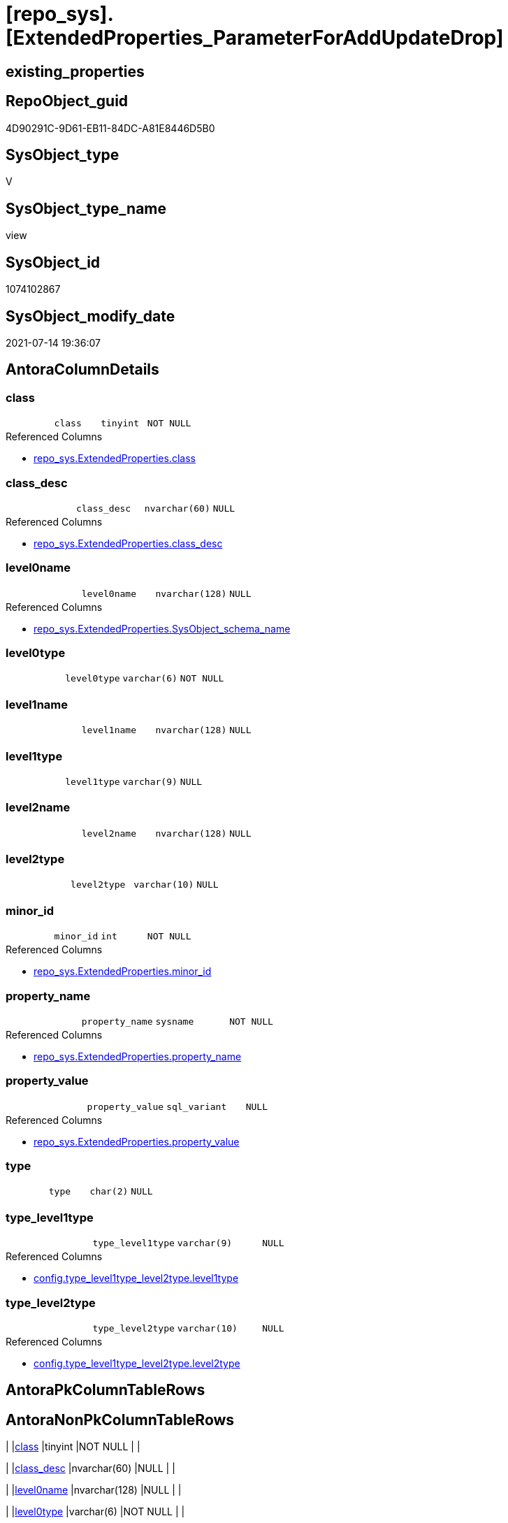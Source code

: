 = [repo_sys].[ExtendedProperties_ParameterForAddUpdateDrop]

== existing_properties

// tag::existing_properties[]
:ExistsProperty--antorareferencedlist:
:ExistsProperty--antorareferencinglist:
:ExistsProperty--referencedobjectlist:
:ExistsProperty--sql_modules_definition:
:ExistsProperty--FK:
:ExistsProperty--Columns:
// end::existing_properties[]

== RepoObject_guid

// tag::RepoObject_guid[]
4D90291C-9D61-EB11-84DC-A81E8446D5B0
// end::RepoObject_guid[]

== SysObject_type

// tag::SysObject_type[]
V 
// end::SysObject_type[]

== SysObject_type_name

// tag::SysObject_type_name[]
view
// end::SysObject_type_name[]

== SysObject_id

// tag::SysObject_id[]
1074102867
// end::SysObject_id[]

== SysObject_modify_date

// tag::SysObject_modify_date[]
2021-07-14 19:36:07
// end::SysObject_modify_date[]

== AntoraColumnDetails

// tag::AntoraColumnDetails[]
[[column-class]]
=== class

[cols="d,m,m,m,m,d"]
|===
|
|class
|tinyint
|NOT NULL
|
|
|===

.Referenced Columns
--
* xref:repo_sys.ExtendedProperties.adoc#column-class[+repo_sys.ExtendedProperties.class+]
--


[[column-class_desc]]
=== class_desc

[cols="d,m,m,m,m,d"]
|===
|
|class_desc
|nvarchar(60)
|NULL
|
|
|===

.Referenced Columns
--
* xref:repo_sys.ExtendedProperties.adoc#column-class_desc[+repo_sys.ExtendedProperties.class_desc+]
--


[[column-level0name]]
=== level0name

[cols="d,m,m,m,m,d"]
|===
|
|level0name
|nvarchar(128)
|NULL
|
|
|===

.Referenced Columns
--
* xref:repo_sys.ExtendedProperties.adoc#column-SysObject_schema_name[+repo_sys.ExtendedProperties.SysObject_schema_name+]
--


[[column-level0type]]
=== level0type

[cols="d,m,m,m,m,d"]
|===
|
|level0type
|varchar(6)
|NOT NULL
|
|
|===


[[column-level1name]]
=== level1name

[cols="d,m,m,m,m,d"]
|===
|
|level1name
|nvarchar(128)
|NULL
|
|
|===


[[column-level1type]]
=== level1type

[cols="d,m,m,m,m,d"]
|===
|
|level1type
|varchar(9)
|NULL
|
|
|===


[[column-level2name]]
=== level2name

[cols="d,m,m,m,m,d"]
|===
|
|level2name
|nvarchar(128)
|NULL
|
|
|===


[[column-level2type]]
=== level2type

[cols="d,m,m,m,m,d"]
|===
|
|level2type
|varchar(10)
|NULL
|
|
|===


[[column-minor_id]]
=== minor_id

[cols="d,m,m,m,m,d"]
|===
|
|minor_id
|int
|NOT NULL
|
|
|===

.Referenced Columns
--
* xref:repo_sys.ExtendedProperties.adoc#column-minor_id[+repo_sys.ExtendedProperties.minor_id+]
--


[[column-property_name]]
=== property_name

[cols="d,m,m,m,m,d"]
|===
|
|property_name
|sysname
|NOT NULL
|
|
|===

.Referenced Columns
--
* xref:repo_sys.ExtendedProperties.adoc#column-property_name[+repo_sys.ExtendedProperties.property_name+]
--


[[column-property_value]]
=== property_value

[cols="d,m,m,m,m,d"]
|===
|
|property_value
|sql_variant
|NULL
|
|
|===

.Referenced Columns
--
* xref:repo_sys.ExtendedProperties.adoc#column-property_value[+repo_sys.ExtendedProperties.property_value+]
--


[[column-type]]
=== type

[cols="d,m,m,m,m,d"]
|===
|
|type
|char(2)
|NULL
|
|
|===


[[column-type_level1type]]
=== type_level1type

[cols="d,m,m,m,m,d"]
|===
|
|type_level1type
|varchar(9)
|NULL
|
|
|===

.Referenced Columns
--
* xref:config.type_level1type_level2type.adoc#column-level1type[+config.type_level1type_level2type.level1type+]
--


[[column-type_level2type]]
=== type_level2type

[cols="d,m,m,m,m,d"]
|===
|
|type_level2type
|varchar(10)
|NULL
|
|
|===

.Referenced Columns
--
* xref:config.type_level1type_level2type.adoc#column-level2type[+config.type_level1type_level2type.level2type+]
--


// end::AntoraColumnDetails[]

== AntoraPkColumnTableRows

// tag::AntoraPkColumnTableRows[]














// end::AntoraPkColumnTableRows[]

== AntoraNonPkColumnTableRows

// tag::AntoraNonPkColumnTableRows[]
|
|<<column-class>>
|tinyint
|NOT NULL
|
|

|
|<<column-class_desc>>
|nvarchar(60)
|NULL
|
|

|
|<<column-level0name>>
|nvarchar(128)
|NULL
|
|

|
|<<column-level0type>>
|varchar(6)
|NOT NULL
|
|

|
|<<column-level1name>>
|nvarchar(128)
|NULL
|
|

|
|<<column-level1type>>
|varchar(9)
|NULL
|
|

|
|<<column-level2name>>
|nvarchar(128)
|NULL
|
|

|
|<<column-level2type>>
|varchar(10)
|NULL
|
|

|
|<<column-minor_id>>
|int
|NOT NULL
|
|

|
|<<column-property_name>>
|sysname
|NOT NULL
|
|

|
|<<column-property_value>>
|sql_variant
|NULL
|
|

|
|<<column-type>>
|char(2)
|NULL
|
|

|
|<<column-type_level1type>>
|varchar(9)
|NULL
|
|

|
|<<column-type_level2type>>
|varchar(10)
|NULL
|
|

// end::AntoraNonPkColumnTableRows[]

== AntoraIndexList

// tag::AntoraIndexList[]

// end::AntoraIndexList[]

== AntoraParameterList

// tag::AntoraParameterList[]

// end::AntoraParameterList[]

== AdocUspSteps

// tag::adocuspsteps[]

// end::adocuspsteps[]


== AntoraReferencedList

// tag::antorareferencedlist[]
* xref:config.type_level1type_level2type.adoc[]
* xref:repo_sys.ExtendedProperties.adoc[]
* xref:sys_dwh.objects.adoc[]
// end::antorareferencedlist[]


== AntoraReferencingList

// tag::antorareferencinglist[]
* xref:property.usp_sync_ExtendedProperties_Repo2Sys_Delete.adoc[]
* xref:property.usp_sync_ExtendedProperties_Repo2Sys_InsertUpdate.adoc[]
* xref:repo_sys.usp_dropextendedproperty_level_1.adoc[]
// end::antorareferencinglist[]


== exampleUsage

// tag::exampleusage[]

// end::exampleusage[]


== exampleUsage_2

// tag::exampleusage_2[]

// end::exampleusage_2[]


== exampleWrong_Usage

// tag::examplewrong_usage[]

// end::examplewrong_usage[]


== has_execution_plan_issue

// tag::has_execution_plan_issue[]

// end::has_execution_plan_issue[]


== has_get_referenced_issue

// tag::has_get_referenced_issue[]

// end::has_get_referenced_issue[]


== has_history

// tag::has_history[]

// end::has_history[]


== has_history_columns

// tag::has_history_columns[]

// end::has_history_columns[]


== is_persistence

// tag::is_persistence[]

// end::is_persistence[]


== is_persistence_check_duplicate_per_pk

// tag::is_persistence_check_duplicate_per_pk[]

// end::is_persistence_check_duplicate_per_pk[]


== is_persistence_check_for_empty_source

// tag::is_persistence_check_for_empty_source[]

// end::is_persistence_check_for_empty_source[]


== is_persistence_delete_changed

// tag::is_persistence_delete_changed[]

// end::is_persistence_delete_changed[]


== is_persistence_delete_missing

// tag::is_persistence_delete_missing[]

// end::is_persistence_delete_missing[]


== is_persistence_insert

// tag::is_persistence_insert[]

// end::is_persistence_insert[]


== is_persistence_truncate

// tag::is_persistence_truncate[]

// end::is_persistence_truncate[]


== is_persistence_update_changed

// tag::is_persistence_update_changed[]

// end::is_persistence_update_changed[]


== is_repo_managed

// tag::is_repo_managed[]

// end::is_repo_managed[]


== microsoft_database_tools_support

// tag::microsoft_database_tools_support[]

// end::microsoft_database_tools_support[]


== MS_Description

// tag::ms_description[]

// end::ms_description[]


== persistence_source_RepoObject_fullname

// tag::persistence_source_repoobject_fullname[]

// end::persistence_source_repoobject_fullname[]


== persistence_source_RepoObject_fullname2

// tag::persistence_source_repoobject_fullname2[]

// end::persistence_source_repoobject_fullname2[]


== persistence_source_RepoObject_guid

// tag::persistence_source_repoobject_guid[]

// end::persistence_source_repoobject_guid[]


== persistence_source_RepoObject_xref

// tag::persistence_source_repoobject_xref[]

// end::persistence_source_repoobject_xref[]


== pk_index_guid

// tag::pk_index_guid[]

// end::pk_index_guid[]


== pk_IndexPatternColumnDatatype

// tag::pk_indexpatterncolumndatatype[]

// end::pk_indexpatterncolumndatatype[]


== pk_IndexPatternColumnName

// tag::pk_indexpatterncolumnname[]

// end::pk_indexpatterncolumnname[]


== pk_IndexSemanticGroup

// tag::pk_indexsemanticgroup[]

// end::pk_indexsemanticgroup[]


== ReferencedObjectList

// tag::referencedobjectlist[]
* [config].[type_level1type_level2type]
* [repo_sys].[ExtendedProperties]
* [sys_dwh].[objects]
// end::referencedobjectlist[]


== usp_persistence_RepoObject_guid

// tag::usp_persistence_repoobject_guid[]

// end::usp_persistence_repoobject_guid[]


== UspParameters

// tag::uspparameters[]

// end::uspparameters[]


== sql_modules_definition

// tag::sql_modules_definition[]
[source,sql]
----
CREATE VIEW [repo_sys].[ExtendedProperties_ParameterForAddUpdateDrop]
AS
--
SELECT [sep].[property_name]
 , [sep].[property_value]
 , 'SCHEMA' AS [level0type]
 , [sep].[SysObject_schema_name] AS [level0name]
 , [level1type] = IIF([stl].[level2type] = 'CONSTRAINT', 'TABLE', [stl].[level1type])
 , [level1name] = IIF([stl].[level2type] = 'CONSTRAINT', [sep].[parent_name] COLLATE database_default, [sep].[SysObject_name] COLLATE database_default)
 , [level2type] = IIF([stl].[level2type] = 'CONSTRAINT', [stl].[level2type], [sep].[level2type] COLLATE database_default)
 , [level2name] = IIF([stl].[level2type] = 'CONSTRAINT', [sep].[SysObject_name], [sep].[minor_name])
 , [sep].[minor_id]
 , [sep].[class]
 , [sep].[class_desc]
 , [so].[type]
 , [type_level1type] = [stl].[level1type]
 , [type_level2type] = [stl].[level2type]
FROM repo_sys.[ExtendedProperties] AS sep
INNER JOIN sys_dwh.objects AS so
 ON sep.major_id = so.object_id
INNER JOIN [config].[type_level1type_level2type] AS stl
 ON so.type COLLATE database_default = stl.type
----
// end::sql_modules_definition[]


